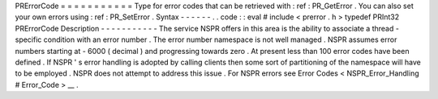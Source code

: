 PRErrorCode
=
=
=
=
=
=
=
=
=
=
=
Type
for
error
codes
that
can
be
retrieved
with
:
ref
:
PR_GetError
.
You
can
also
set
your
own
errors
using
:
ref
:
PR_SetError
.
Syntax
-
-
-
-
-
-
.
.
code
:
:
eval
#
include
<
prerror
.
h
>
typedef
PRInt32
PRErrorCode
Description
-
-
-
-
-
-
-
-
-
-
-
The
service
NSPR
offers
in
this
area
is
the
ability
to
associate
a
thread
-
specific
condition
with
an
error
number
.
The
error
number
namespace
is
not
well
managed
.
NSPR
assumes
error
numbers
starting
at
-
6000
(
decimal
)
and
progressing
towards
zero
.
At
present
less
than
100
error
codes
have
been
defined
.
If
NSPR
'
s
error
handling
is
adopted
by
calling
clients
then
some
sort
of
partitioning
of
the
namespace
will
have
to
be
employed
.
NSPR
does
not
attempt
to
address
this
issue
.
For
NSPR
errors
see
Error
Codes
<
NSPR_Error_Handling
#
Error_Code
>
__
.
